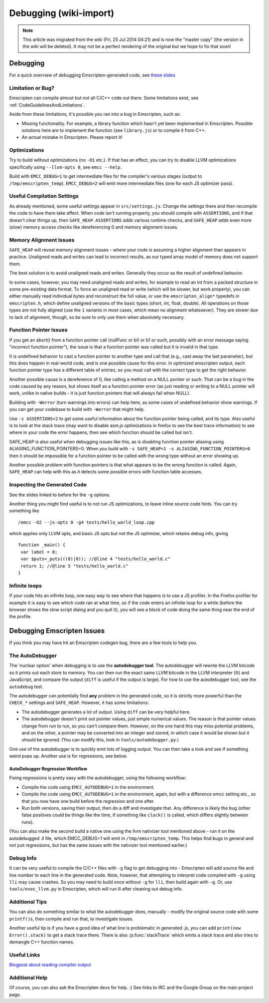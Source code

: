 .. _Debugging:

=======================
Debugging (wiki-import)
=======================
.. note:: This article was migrated from the wiki (Fri, 25 Jul 2014 04:21) and is now the "master copy" (the version in the wiki will be deleted). It may not be a perfect rendering of the original but we hope to fix that soon!

Debugging
=========

For a quick overview of debugging Emscripten-generated code, see `these
slides <http://people.mozilla.org/~lwagner/gdc-pres/gdc-2014.html#/20>`__

Limitation or Bug?
------------------

Emscripten can compile almost but not all C/C++ code out there. Some
limitations exist, see :ref:`CodeGuidelinesAndLimitations`.

Aside from these limitations, it's possible you ran into a bug in
Emscripten, such as:

-  Missing functionality. For example, a library function which hasn't
   yet been implemented in Emscripten. Possible solutions here are to
   implement the function (see ``library.js``) or to compile it from
   C++.
-  An actual mistake in Emscripten. Please report it!

Optimizations
-------------

Try to build without optimizations (no ``-O1`` etc.). If that has an
effect, you can try to disable LLVM optimizations specifically using
``--llvm-opts 0``, see ``emcc --help``.

Build with ``EMCC_DEBUG=1`` to get intermediate files for the compiler's
various stages (output to ``/tmp/emscripten_temp``). ``EMCC_DEBUG=2``
will emit more intermediate files (one for each JS optimizer pass).

Useful Compilation Settings
---------------------------

As already mentioned, some useful settings appear in
``src/settings.js``. Change the settings there and then recompile the
code to have them take effect. When code isn't running properly, you
should compile with ``ASSERTIONS``, and if that doesn't clear things up,
then ``SAFE_HEAP``. ``ASSERTIONS`` adds various runtime checks, and
``SAFE_HEAP`` adds even more (slow) memory access checks like
dereferencing 0 and memory alignment issues.

Memory Alignment Issues
-----------------------

``SAFE_HEAP`` will reveal memory alignment issues - where your code is
assuming a higher alignment than appears in practice. Unaligned reads
and writes can lead to incorrect results, as our typed array model of
memory does not support them.

The best solution is to avoid unaligned reads and writes. Generally they
occur as the result of undefined behavior.

In some cases, however, you may need unaligned reads and writes, for
example to read an int from a packed structure in some pre-existing data
format. To force an unaligned read or write (which will be slower, but
work properly), you can either manually read individual bytes and
reconstruct the full value, or use the ``emscripten_align*`` typedefs in
``emscripten.h``, which define unaligned versions of the basic types
(short, int, float, double). All operations on those types are not fully
aligned (use the ``1`` variants in most cases, which mean no alignment
whatsoever). They are slower due to lack of alignment, though, so be
sure to only use them when absolutely necessary.

Function Pointer Issues
-----------------------

If you get an abort() from a function pointer call (nullFunc or b0 or b1
or such, possibly with an error message saying "incorrect function
pointer"), the issue is that a function pointer was called but it is
invalid in that type.

It is undefined behavior to cast a function pointer to another type and
call that (e.g., cast away the last parameter), but this does happen in
real-world code, and is one possible cause for this error. In optimized
emscripten output, each function pointer type has a different table of
entries, so you must call with the correct type to get the right
behavior.

Another possible cause is a dereference of 0, like calling a method on a
NULL pointer or such. That can be a bug in the code caused by any
reason, but shows itself as a function pointer error (as just reading or
writing to a NULL pointer will work, unlike in native builds - it is
just function pointers that will always fail when NULL).

Building with ``-Werror`` (turn warnings into errors) can help here, as
some cases of undefined behavior show warnings. If you can get your
codebase to build with ``-Werror`` that might help.

Use ``-s ASSERTIONS=2`` to get some useful information about the
function pointer being called, and its type. Also useful is to look at
the stack trace (may want to disable asm.js optimizations in firefox to
see the best trace information) to see where in your code the error
happens, then see which function should be called but isn't.

SAFE\_HEAP is also useful when debugging issues like this, as is
disabling function pointer aliasing using
ALIASING\_FUNCTION\_POINTERS=0. When you build with
``-s SAFE_HEAP=1 -s ALIASING_FUNCTION_POINTERS=0`` then it should be
impossible for a function pointer to be called with the wrong type
without an error showing up.

Another possible problem with function pointers is that what appears to
be the wrong function is called. Again, ``SAFE_HEAP`` can help with this
as it detects some possible errors with function table accesses.

Inspecting the Generated Code
-----------------------------

See the slides linked to before for the ``-g`` options.

Another thing you might find useful is to not run JS optimizations, to
leave inline source code hints. You can try something like

::

    /emcc -O2 --js-opts 0 -g4 tests/hello_world_loop.cpp

which applies only LLVM opts, and basic JS opts but not the JS
optimizer, which retains debug info, giving

::

    function _main() {
     var label = 0;
     var $puts=_puts(((8)|0)); //@line 4 "tests/hello_world.c"
     return 1; //@line 5 "tests/hello_world.c"
    }

Infinite loops
--------------

If your code hits an infinite loop, one easy way to see where that
happens is to use a JS profiler. In the Firefox profiler for example it
is easy to see which code ran at what time, so if the code enters an
infinite loop for a while (before the browser shows the slow script
dialog and you quit it), you will see a block of code doing the same
thing near the end of the profile.

Debugging Emscripten Issues
===========================

If you think you may have hit an Emscripten codegen bug, there are a few
tools to help you.

The AutoDebugger
----------------

The 'nuclear option' when debugging is to use the **autodebugger tool**.
The autodebugger will rewrite the LLVM bitcode so it prints out each
store to memory. You can then run the exact same LLVM bitcode in the
LLVM interpreter (lli) and JavaScript, and compare the output (``diff``
is useful if the output is large). For how to use the autodebugger tool,
see the ``autodebug`` test.

The autodebugger can potentially find **any** problem in the generated
code, so it is strictly more powerful than the ``CHECK_*`` settings and
``SAFE_HEAP``. However, it has some limitations:

-  The autodebugger generates a lot of output. Using ``diff`` can be
   very helpful here.
-  The autodebugger doesn't print out pointer values, just simple
   numerical values. The reason is that pointer values change from run
   to run, so you can't compare them. However, on the one hand this may
   miss potential problems, and on the other, a pointer may be converted
   into an integer and stored, in which case it would be shown but it
   should be ignored. (You can modify this, look in
   ``tools/autodebugger.py``.)

One use of the autodebugger is to quickly emit lots of logging output.
You can then take a look and see if something weird pops up. Another use
is for regressions, see below.

AutoDebugger Regression Workflow
~~~~~~~~~~~~~~~~~~~~~~~~~~~~~~~~

Fixing regressions is pretty easy with the autodebugger, using the
following workflow:

-  Compile the code using ``EMCC_AUTODEBUG=1`` in the environment.
-  Compile the code using ``EMCC_AUTODEBUG=1`` in the environment,
   again, but with a difference emcc setting etc., so that you now have
   one build before the regression and one after.
-  Run both versions, saving their output, then do a diff and
   investigate that. Any difference is likely the bug (other false
   positives could be things like the time, if something like
   ``clock()`` is called, which differs slightly between runs).

(You can also make the second build a native one using the llvm
nativizer tool mentioned above - run it on the autodebugged .ll file,
which EMCC\_DEBUG=1 will emit in ``/tmp/emscripten_temp``. This helps
find bugs in general and not just regressions, but has the same issues
with the nativizer tool mentioned earlier.)

Debug Info
----------

It can be very useful to compile the C/C++ files with ``-g`` flag to get
debugging into - Emscripten will add source file and line number to each
line in the generated code. Note, however, that attempting to interpret
code compiled with ``-g`` using ``lli`` may cause crashes. So you may
need to build once without ``-g`` for ``lli``, then build again with
``-g``. Or, use ``tools/exec_llvm.py`` in Emscripten, which will run lli
after cleaning out debug info.

Additional Tips
---------------

You can also do something similar to what the autodebugger does,
manually - modify the original source code with some ``printf()``\ s,
then compile and run that, to investigate issues.

Another useful tip is if you have a good idea of what line is
problematic in generated .js, you can add ``print(new Error().stack)``
to get a stack trace there. There is also :js:func:`stackTrace` which emits a
stack trace and also tries to demangle C++ function names.

Useful Links
------------

`Blogpost about reading compiler
output <http://mozakai.blogspot.com/2014/06/looking-through-emscripten-output.html>`__

Additional Help
---------------

Of course, you can also ask the Emscripten devs for help. :) See links
to IRC and the Google Group on the main project page.
